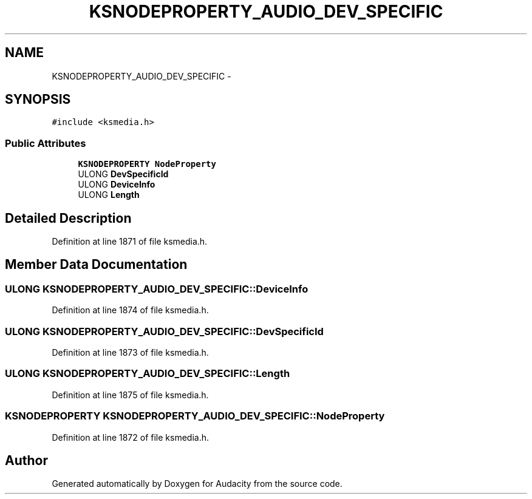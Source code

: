 .TH "KSNODEPROPERTY_AUDIO_DEV_SPECIFIC" 3 "Thu Apr 28 2016" "Audacity" \" -*- nroff -*-
.ad l
.nh
.SH NAME
KSNODEPROPERTY_AUDIO_DEV_SPECIFIC \- 
.SH SYNOPSIS
.br
.PP
.PP
\fC#include <ksmedia\&.h>\fP
.SS "Public Attributes"

.in +1c
.ti -1c
.RI "\fBKSNODEPROPERTY\fP \fBNodeProperty\fP"
.br
.ti -1c
.RI "ULONG \fBDevSpecificId\fP"
.br
.ti -1c
.RI "ULONG \fBDeviceInfo\fP"
.br
.ti -1c
.RI "ULONG \fBLength\fP"
.br
.in -1c
.SH "Detailed Description"
.PP 
Definition at line 1871 of file ksmedia\&.h\&.
.SH "Member Data Documentation"
.PP 
.SS "ULONG KSNODEPROPERTY_AUDIO_DEV_SPECIFIC::DeviceInfo"

.PP
Definition at line 1874 of file ksmedia\&.h\&.
.SS "ULONG KSNODEPROPERTY_AUDIO_DEV_SPECIFIC::DevSpecificId"

.PP
Definition at line 1873 of file ksmedia\&.h\&.
.SS "ULONG KSNODEPROPERTY_AUDIO_DEV_SPECIFIC::Length"

.PP
Definition at line 1875 of file ksmedia\&.h\&.
.SS "\fBKSNODEPROPERTY\fP KSNODEPROPERTY_AUDIO_DEV_SPECIFIC::NodeProperty"

.PP
Definition at line 1872 of file ksmedia\&.h\&.

.SH "Author"
.PP 
Generated automatically by Doxygen for Audacity from the source code\&.
